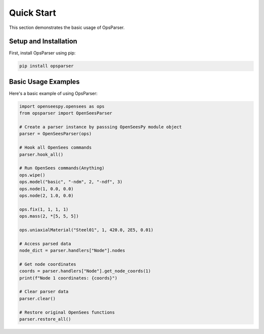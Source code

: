 Quick Start
===========

This section demonstrates the basic usage of OpsParser.

Setup and Installation
----------------------

First, install OpsParser using pip:

.. code-block:: bash

   pip install opsparser

Basic Usage Examples
-------------------

Here's a basic example of using OpsParser:

.. code-block:: python

   import openseespy.opensees as ops
   from opsparser import OpenSeesParser
   
   # Create a parser instance by passsing OpenSeesPy module object
   parser = OpenSeesParser(ops)
   
   # Hook all OpenSees commands
   parser.hook_all()
   
   # Run OpenSees commands(Anything)
   ops.wipe()
   ops.model("basic", "-ndm", 2, "-ndf", 3)
   ops.node(1, 0.0, 0.0)
   ops.node(2, 1.0, 0.0)

   ops.fix(1, 1, 1, 1)
   ops.mass(2, *[5, 5, 5])

   ops.uniaxialMaterial("Steel01", 1, 420.0, 2E5, 0.01)
   
   # Access parsed data
   node_dict = parser.handlers["Node"].nodes
   
   # Get node coordinates
   coords = parser.handlers["Node"].get_node_coords(1)
   print(f"Node 1 coordinates: {coords}")
   
   # Clear parser data
   parser.clear()
   
   # Restore original OpenSees functions
   parser.restore_all()